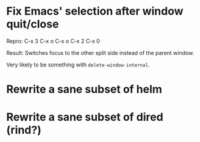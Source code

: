 * Fix Emacs' selection after window quit/close

Repro: C-x 3 C-x o C-x o C-x 2 C-x 0

Result: Switches focus to the other split side instead of the parent
window.

Very likely to be something with ~delete-window-internal~.

* Rewrite a sane subset of helm

* Rewrite a sane subset of dired (rind?)

